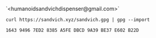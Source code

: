 #+TITLE:

#+attr_html: :style margin-left: auto; margin-right: auto;
[[./veryFors.gif]]

`<humanoidsandvichdispenser@gmail.com>`

~curl https://sandvich.xyz/sandvich.gpg | gpg --import~

~1643 9496 7ED2 8385 A5FE DBCD 9A39 BE37 E602 B22D~
